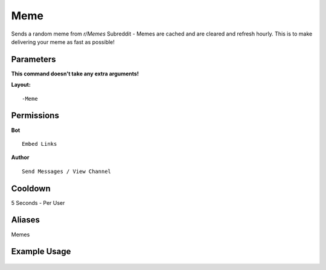 .. meta::
   :title: Documentation - Mecha Karen
   :type: website
   :url: https://docs.mechakaren.xyz/
   :description: Meme Command [Fun] [Images].
   :theme-color: #f54646

Meme
====

Sends a random meme from `r/Memes` Subreddit - Memes are cached and are cleared and refresh hourly. This is to make delivering your meme as fast as possible!

Parameters
----------
**This command doesn't take any extra arguments!**

**Layout:**
::
	-Meme

Permissions
-----------
**Bot**
::
	Embed Links

**Author**
::
	Send Messages / View Channel

Cooldown
--------
5 Seconds - Per User

Aliases
-------
Memes

Example Usage
-------------

.. figure:: /images/meme.png
   :width: 400px
   :align: center
   :alt: Example Usage of the Meme Command